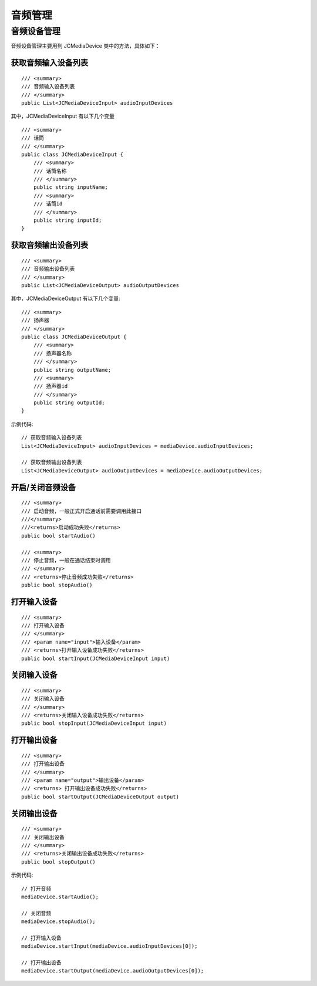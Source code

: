 .. _设备控制(windows):

音频管理
=======================

.. highlight:: csharp

音频设备管理
---------------------

音频设备管理主要用到 JCMediaDevice 类中的方法，具体如下：

获取音频输入设备列表
>>>>>>>>>>>>>>>>>>>>>>>>>>>>>>>

::

    /// <summary>
    /// 音频输入设备列表
    /// </summary>
    public List<JCMediaDeviceInput> audioInputDevices

其中，JCMediaDeviceInput 有以下几个变量
::
    
    /// <summary>
    /// 话筒
    /// </summary>
    public class JCMediaDeviceInput {
        /// <summary>
        /// 话筒名称
        /// </summary>
        public string inputName;
        /// <summary>
        /// 话筒id
        /// </summary>
        public string inputId;
    }


获取音频输出设备列表
>>>>>>>>>>>>>>>>>>>>>>>>>>>>>>>

::

    /// <summary>
    /// 音频输出设备列表
    /// </summary>
    public List<JCMediaDeviceOutput> audioOutputDevices

其中，JCMediaDeviceOutput 有以下几个变量::

    /// <summary>
    /// 扬声器
    /// </summary>
    public class JCMediaDeviceOutput {
        /// <summary>
        /// 扬声器名称
        /// </summary>
        public string outputName;
        /// <summary>
        /// 扬声器id
        /// </summary>
        public string outputId;
    }



示例代码::


    // 获取音频输入设备列表
    List<JCMediaDeviceInput> audioInputDevices = mediaDevice.audioInputDevices;

    // 获取音频输出设备列表
    List<JCMediaDeviceOutput> audioOutputDevices = mediaDevice.audioOutputDevices;


开启/关闭音频设备
>>>>>>>>>>>>>>>>>>>>>>>>>>>>>

::

    /// <summary>
    /// 启动音频，一般正式开启通话前需要调用此接口
    ///</summary>
    ///<returns>启动成功失败</returns>
    public bool startAudio()

    /// <summary>
    /// 停止音频，一般在通话结束时调用
    /// </summary>
    /// <returns>停止音频成功失败</returns>
    public bool stopAudio()


打开输入设备
>>>>>>>>>>>>>>>>>>>>>>>>>>>>>

::

    /// <summary>
    /// 打开输入设备
    /// </summary>
    /// <param name="input">输入设备</param>
    /// <returns>打开输入设备成功失败</returns>
    public bool startInput(JCMediaDeviceInput input)


关闭输入设备
>>>>>>>>>>>>>>>>>>>>>>>>>>>>>

::

    /// <summary>
    /// 关闭输入设备
    /// </summary>
    /// <returns>关闭输入设备成功失败</returns>
    public bool stopInput(JCMediaDeviceInput input)


打开输出设备
>>>>>>>>>>>>>>>>>>>>>>>>>>>>>

::

    /// <summary>
    /// 打开输出设备
    /// </summary>
    /// <param name="output">输出设备</param>
    /// <returns> 打开输出设备成功失败</returns>
    public bool startOutput(JCMediaDeviceOutput output)


关闭输出设备
>>>>>>>>>>>>>>>>>>>>>>>>>>>>>
::

    /// <summary>
    /// 关闭输出设备
    /// </summary>
    /// <returns>关闭输出设备成功失败</returns>
    public bool stopOutput()

示例代码::

    // 打开音频
    mediaDevice.startAudio();

    // 关闭音频
    mediaDevice.stopAudio();

    // 打开输入设备
    mediaDevice.startInput(mediaDevice.audioInputDevices[0]);

    // 打开输出设备
    mediaDevice.startOutput(mediaDevice.audioOutputDevices[0]); 
